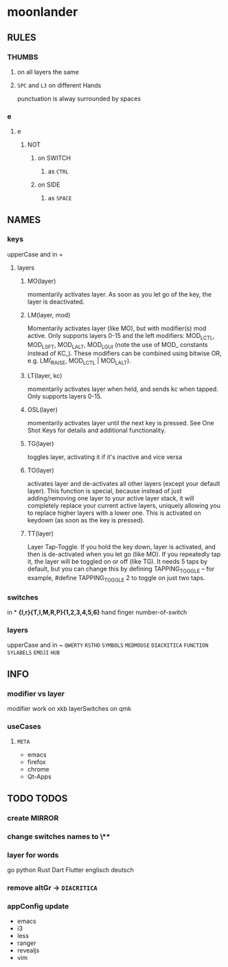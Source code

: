 * moonlander
** RULES
*** THUMBS
**** on all layers the same
**** =SPC= and =L3= on different Hands
punctuation is alway surrounded by spaces
*** e
**** e
***** NOT
****** on SWITCH
******* as =CTRL=
****** on SIDE
******* as =SPACE=
** NAMES
*** keys
upperCase and in =
**** layers
***** MO(layer)
momentarily activates layer. 
As soon as you let go of the key, the layer is deactivated.
***** LM(layer, mod)
Momentarily activates layer (like MO), but with modifier(s) mod active. 
Only supports layers 0-15 and the left modifiers: MOD_LCTL, MOD_LSFT, MOD_LALT, MOD_LGUI (note the use of MOD_ constants instead of KC_). 
These modifiers can be combined using bitwise OR, e.g. LM(_RAISE, MOD_LCTL | MOD_LALT).
***** LT(layer, kc)
momentarily activates layer when held, and sends kc when tapped. 
Only supports layers 0-15.
***** OSL(layer)
momentarily activates layer until the next key is pressed. 
See One Shot Keys for details and additional functionality.
***** TG(layer)
toggles layer, activating it if it's inactive and vice versa
***** TO(layer)
activates layer and de-activates all other layers (except your default layer). 
This function is special, because instead of just adding/removing one layer to your active layer stack, it will completely replace your current active layers, uniquely allowing you to replace higher layers with a lower one. 
This is activated on keydown (as soon as the key is pressed).
***** TT(layer)
Layer Tap-Toggle. 
If you hold the key down, layer is activated, and then is de-activated when you let go (like MO). 
If you repeatedly tap it, the layer will be toggled on or off (like TG). 
It needs 5 taps by default, but you can change this by defining TAPPING_TOGGLE -- for example, #define TAPPING_TOGGLE 2 to toggle on just two taps.
*** switches
in *
*{l,r}{T,I,M,R,P}{1,2,3,4,5,6}*
hand finger number-of-switch
*** layers
upperCase and in ~
~QWERTY~
~RSTHD~
~SYMBOLS~
~MEDMOUSE~
~DIACRITICA~
~FUNCTION~
~SYLABELS~
~EMOJI~
~HUB~
** INFO
*** modifier vs layer
modifier work on xkb
layerSwitches on qmk
*** useCases
**** =META=
- emacs
- firefox
- chrome
- Qt-Apps
** TODO TODOS
*** create MIRROR
*** change switches names to \**
*** layer for words
go
python
Rust
Dart
Flutter
englisch
deutsch
*** remove altGr -> ~DIACRITICA~
*** appConfig update
- emacs
- i3
- less
- ranger
- revealjs
- vim

